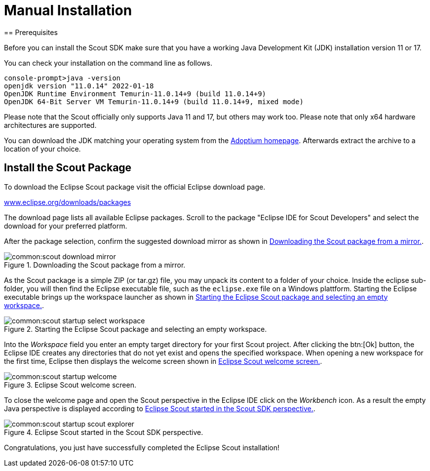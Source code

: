 = Manual Installation
== Prerequisites

Before you can install the Scout SDK make sure that you have a working Java Development Kit (JDK) installation version 11 or 17.

You can check your installation on the command line as follows.

----
console-prompt>java -version
openjdk version "11.0.14" 2022-01-18
OpenJDK Runtime Environment Temurin-11.0.14+9 (build 11.0.14+9)
OpenJDK 64-Bit Server VM Temurin-11.0.14+9 (build 11.0.14+9, mixed mode)
----

Please note that the Scout officially only supports Java 11 and 17, but others may work too.
Please note that only x64 hardware architectures are supported.

You can download the JDK matching your operating system from the https://adoptium.net/[Adoptium homepage].
Afterwards extract the archive to a location of your choice.

== Install the Scout Package

To download the Eclipse Scout package visit the official Eclipse download page.

https://www.eclipse.org/downloads/packages[www.eclipse.org/downloads/packages]

The download page lists all available Eclipse packages. Scroll to the package "Eclipse IDE for Scout Developers" and select the download for your preferred platform.

After the package selection, confirm the suggested download mirror as shown in <<img-scout_download_mirror>>.

[[img-scout_download_mirror]]
.Downloading the Scout package from a mirror.
image::common:scout_download_mirror.png[]

As the Scout package is a simple ZIP (or tar.gz) file, you may unpack its content to a folder of your choice.
Inside the eclipse sub-folder, you will then find the Eclipse executable file, such as the `eclipse.exe` file on a Windows plattform.
Starting the Eclipse executable brings up the workspace launcher as shown in <<img-scout_start>>.

[[img-scout_start]]
.Starting the Eclipse Scout package and selecting an empty workspace.
image::common:scout_startup_select_workspace.png[]

Into the [field]_Workspace_ field you enter an empty target directory for your first Scout project.
After clicking the btn:[Ok] button, the Eclipse IDE creates any directories that do not yet exist and opens the specified workspace.
When opening a new workspace for the first time, Eclipse then displays the welcome screen shown in <<img-scout_welcome>>.

[[img-scout_welcome]]
.Eclipse Scout welcome screen.
image::common:scout_startup_welcome.png[]

To close the welcome page and open the Scout perspective in the Eclipse IDE click on the [icon]_Workbench_ icon.
As a result the empty Java perspective is displayed according to <<img-scout_perspective>>.

[[img-scout_perspective]]
.Eclipse Scout started in the Scout SDK perspective.
image::common:scout_startup_scout_explorer.png[]

Congratulations, you just have successfully completed the Eclipse Scout installation!
